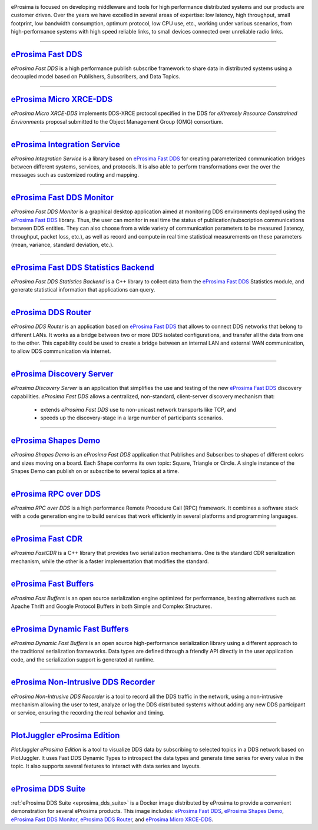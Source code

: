 .. image::  /01-figures/enhanced_logo.png
    :align: center
    :alt: eProsima - The middleware experts
    :target: `eProsima website`_

.. raw:: html

    <br><br><br><br>
    <h1>
        eProsima documentation index
    </h1>

eProsima is focused on developing middleware and tools for high performance distributed systems and our products are
customer driven.
Over the years we have excelled in several areas of expertise: low latency, high throughput, small footprint, low
bandwidth consumption, optimum protocol, low CPU use, etc., working under various scenarios, from high-performance
systems with high speed reliable links, to small devices connected over unreliable radio links.

------------------------------------------------------------------------------------------------------------------------

`eProsima Fast DDS`_
----------------------

*eProsima Fast DDS* is a high performance publish subscribe
framework to share data in distributed systems using a decoupled model
based on Publishers, Subscribers, and Data Topics.

------------------------------------------------------------------------------------------------------------------------

`eProsima Micro XRCE-DDS`_
----------------------------

*eProsima Micro XRCE-DDS* implements DDS-XRCE protocol specified in the
DDS for *eXtremely Resource Constrained Environments* proposal submitted
to the Object Management Group (OMG) consortium.

------------------------------------------------------------------------------------------------------------------------

`eProsima Integration Service`_
----------------------------------

*eProsima Integration Service* is a library based on `eProsima Fast DDS`_ for
creating parameterized communication bridges between different systems,
services, and protocols. It is also able to perform transformations over
the over the messages such as customized routing and mapping.

------------------------------------------------------------------------------------------------------------------------

`eProsima Fast DDS Monitor`_
------------------------------

*eProsima Fast DDS Monitor* is a graphical desktop application aimed at monitoring DDS environments deployed using the
`eProsima Fast DDS`_ library.
Thus, the user can monitor in real time the status of publication/subscription communications between DDS entities.
They can also choose from a wide variety of communication parameters to be measured (latency, throughput, packet
loss, etc.), as well as record and compute in real time statistical measurements on these parameters (mean, variance,
standard deviation, etc.).

------------------------------------------------------------------------------------------------------------------------

`eProsima Fast DDS Statistics Backend`_
----------------------------------------

*eProsima Fast DDS Statistics Backend* is a C++ library to collect data from the
`eProsima Fast DDS`_ Statistics module, and generate statistical information
that applications can query.

------------------------------------------------------------------------------------------------------------------------

`eProsima DDS Router`_
----------------------------------

*eProsima DDS Router* is an application based on `eProsima Fast DDS`_ that allows
to connect DDS networks that belong to different LANs.
It works as a bridge between two or more DDS isolated configurations, and transfer
all the data from one to the other.
This capability could be used to create a bridge between an internal LAN and
external WAN communication, to allow DDS communication via internet.

------------------------------------------------------------------------------------------------------------------------

`eProsima Discovery Server`_
----------------------------------------

*eProsima Discovery Server* is an application that simplifies the use and testing of the new `eProsima Fast DDS`_
discovery capabilities.
*eProsima Fast DDS* allows a centralized, non-standard, client-server discovery mechanism that:

    - extends *eProsima Fast DDS* use to non-unicast network transports like TCP, and
    - speeds up the discovery-stage in a large number of participants scenarios.

------------------------------------------------------------------------------------------------------------------------

`eProsima Shapes Demo`_
---------------------------------

*eProsima Shapes Demo* is an *eProsima Fast DDS* application that Publishes and Subscribes to shapes of
different colors and sizes moving on a board. Each Shape conforms its
own topic: Square, Triangle or Circle. A single instance of the Shapes
Demo can publish on or subscribe to several topics at a time.

------------------------------------------------------------------------------------------------------------------------

`eProsima RPC over DDS`_
----------------------------------

*eProsima RPC over DDS* is a high performance Remote Procedure Call (RPC) framework. It combines a software stack
with a code generation engine to build services that work efficiently in several platforms and programming languages.

------------------------------------------------------------------------------------------------------------------------

`eProsima Fast CDR`_
----------------------------------

*eProsima FastCDR* is a C++ library that provides two serialization mechanisms. One is the standard CDR serialization
mechanism, while the other is a faster implementation that modifies the standard.

------------------------------------------------------------------------------------------------------------------------

`eProsima Fast Buffers`_
----------------------------------

*eProsima Fast Buffers* is an open source serialization engine optimized for performance, beating alternatives
such as Apache Thrift and Google Protocol Buffers in both Simple and Complex Structures.

------------------------------------------------------------------------------------------------------------------------

`eProsima Dynamic Fast Buffers`_
----------------------------------------

*eProsima Dynamic Fast Buffers* is an open source high-performance serialization library using a different
approach to the traditional serialization frameworks. Data types are defined through a friendly API directly in the
user application code, and the serialization support is generated at runtime.

------------------------------------------------------------------------------------------------------------------------

`eProsima Non-Intrusive DDS Recorder`_
----------------------------------------

*eProsima Non-Intrusive DDS Recorder* is a tool to record all the DDS traffic in the network, using a non-intrusive
mechanism allowing the user to test, analyze or log the DDS distributed systems without adding any new DDS participant
or service, ensuring the recording the real behavior and timing.

------------------------------------------------------------------------------------------------------------------------

`PlotJuggler eProsima Edition`_
----------------------------------------

*PlotJuggler eProsima Edition* is a tool to visualize DDS data by subscribing to selected topics
in a DDS network based on PlotJuggler.
It uses Fast DDS Dynamic Types to introspect the data types and generate time series for every value in the topic.
It also supports several features to interact with data series and layouts.

------------------------------------------------------------------------------------------------------------------------

`eProsima DDS Suite`_
---------------------

:ref:`eProsima DDS Suite <eprosima_dds_suite>` is a Docker image distributed by eProsima to provide a convenient
demonstration for several eProsima products.
This image includes: `eProsima Fast DDS`_, `eProsima Shapes Demo`_, `eProsima Fast DDS Monitor`_,
`eProsima DDS Router`_, and `eProsima Micro XRCE-DDS`_.

.. _eProsima website: https://www.eprosima.com/
.. _eProsima Fast DDS: https://fast-dds.docs.eprosima.com/en/latest/
.. _eProsima Shapes Demo: https://eprosima-shapes-demo.readthedocs.io/en/latest/
.. _eProsima Micro XRCE-DDS: https://micro-xrce-dds.readthedocs.io/en/latest/
.. _eProsima Integration Service: https://integration-services.readthedocs.io/en/latest/
.. _eProsima RPC over DDS: https://www.eprosima.com/docs/rpc-over-dds/1.0.3/pdf/eprosima-fast-rtps/User-Manual.pdf
.. _eProsima Fast CDR: https://www.eprosima.com/images/PDFs/Fast_CDR.pdf
.. _eProsima Fast Buffers: https://www.eprosima.com/docs/fast-buffers/0.3.0/pdf/User-Manual.pdf
.. _eProsima Non-Intrusive DDS Recorder:    https://www.eprosima.com/docs/non-intrusive-dds-recorder/1.0.0/pdf/User-Manual.pdf
.. _eProsima Dynamic Fast Buffers: https://www.eprosima.com/docs/dynamic-fast-buffers/0.2.0/pdf/User-Manual.pdf
.. _eProsima Discovery Server: https://eprosima-discovery-server.readthedocs.io/en/latest/
.. _eProsima Fast DDS Statistics Backend: https://fast-dds-statistics-backend.readthedocs.io/en/latest/
.. _eProsima Fast DDS Monitor: https://fast-dds-monitor.readthedocs.io/en/latest/
.. _eProsima DDS Suite: dds-suite/intro.html
.. _eProsima DDS Router: https://eprosima-dds-router.readthedocs.io/en/latest/
.. _PlotJuggler eProsima Edition: https://plotjuggler-fastdds-plugins.readthedocs.io/en/latest/
